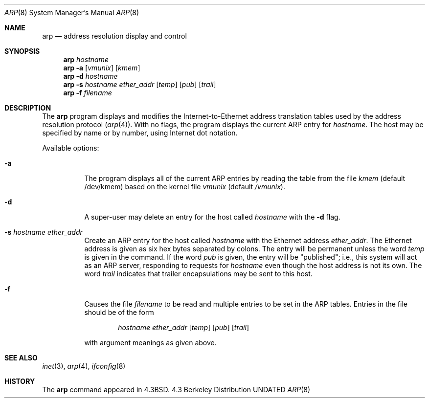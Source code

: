 .\" Copyright (c) 1985, 1991 The Regents of the University of California.
.\" All rights reserved.
.\"
.\" %sccs.include.redist.man%
.\"
.\"     @(#)arp.8	6.5 (Berkeley) %G%
.\"
.Dd 
.Dt ARP 8
.Os BSD 4.3
.Sh NAME
.Nm arp
.Nd address resolution display and control
.Sh SYNOPSIS
.Nm arp
.Ar hostname
.Nm arp
.Fl a
.Op Ar vmunix
.Op Ar kmem
.Nm arp
.Fl d Ar hostname
.Nm arp
.Fl s Ar hostname ether_addr
.Op Ar temp
.Op Ar pub
.Op Ar trail
.Nm arp
.Fl f Ar filename
.Sh DESCRIPTION
The
.Nm arp
program displays and modifies the Internet-to-Ethernet address translation
tables used by the address resolution protocol
.Pq Xr arp 4 .
With no flags, the program displays the current
.Tn ARP
entry for
.Ar hostname .
The host may be specified by name or by number,
using Internet dot notation.
.Pp
Available options:
.Bl -tag -width Ds
.It Fl a
The program displays all of the current
.Tn ARP
entries by reading the table
from the file
.Ar kmem
(default /dev/kmem) based on the kernel file 
.Ar vmunix
(default
.Pa /vmunix ) .
.It Fl d
A super-user may delete an entry for the host called
.Ar hostname
with the
.Fl d
flag.
.It Fl s Ar hostname ether_addr
Create an
.Tn ARP
entry for the host called
.Ar hostname
with the Ethernet address 
.Ar ether_addr .
The Ethernet address is given as six hex bytes separated by colons.
The entry will be permanent unless the word
.Ar temp
is given in the command. 
If the word
.Ar pub
is given, the entry will be "published"; i.e., this system will
act as an
.Tn ARP
server,
responding to requests for 
.Ar hostname
even though the host address is not its own.
The word
.Ar trail
indicates that trailer encapsulations may be sent to this host.
.It Fl f
Causes the file
.Ar filename
to be read and multiple entries to be set in the
.Tn ARP
tables.  Entries
in the file should be of the form
.Pp
.Bd -filled -offset indent -compact
.Ar hostname ether_addr
.Op Ar temp
.Op Ar pub
.Op Ar trail
.Ed
.Pp
with argument meanings as given above.
.El
.Sh SEE ALSO
.Xr inet 3 ,
.Xr arp 4 ,
.Xr ifconfig 8
.Sh HISTORY
The
.Nm
command appeared in
.Bx 4.3 .
